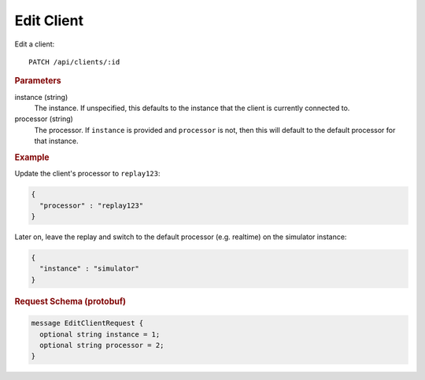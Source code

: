 Edit Client
===========

Edit a client::

    PATCH /api/clients/:id


.. rubric:: Parameters

instance (string)
    The instance. If unspecified, this defaults to the instance that the client is currently connected to.

processor (string)
    The processor. If ``instance`` is provided and ``processor`` is not, then this will default to the default processor for that instance.


.. rubric:: Example

Update the client's processor to ``replay123``:

.. code-block:: json

    {
      "processor" : "replay123"
    }

Later on, leave the replay and switch to the default processor (e.g. realtime) on the simulator instance:

.. code-block:: json

    {
      "instance" : "simulator"
    }


.. rubric:: Request Schema (protobuf)
.. code-block:: proto

    message EditClientRequest {
      optional string instance = 1;
      optional string processor = 2;
    }
